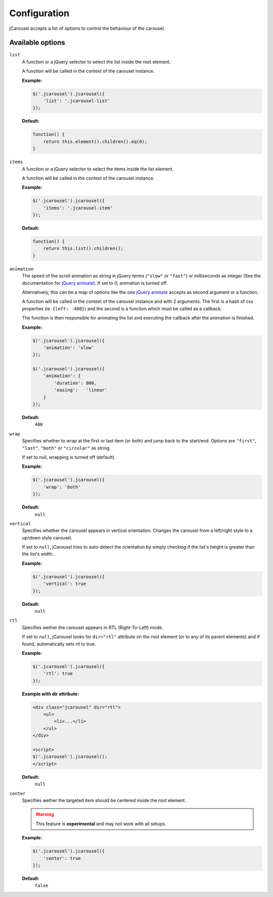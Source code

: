 Configuration
=============

jCarousel accepts a list of options to control the behaviour of the carousel.

Available options
------------------

``list``
    A function or a jQuery selector to select the list inside the root element.

    A function will be called in the context of the carousel instance.

    **Example:**

    .. code-block:: javascript

        $('.jcarousel').jcarousel({
            'list': '.jcarousel-list'
        });

    **Default:**

    .. code-block:: javascript

        function() {
            return this.element().children().eq(0);
        }

``items``
    A function or a jQuery selector to select the items inside the list element.

    A function will be called in the context of the carousel instance.

    **Example:**

    .. code-block:: javascript

        $('.jcarousel').jcarousel({
            'items': '.jcarousel-item'
        });

    **Default:**

    .. code-block:: javascript

        function() {
            return this.list().children();
        }

``animation``
    The speed of the scroll animation as string in jQuery terms (``"slow"`` or
    ``"fast"``) or milliseconds as integer (See the documentation for
    `jQuery animate <http://api.jquery.com/animate>`_). If set to 0, animation
    is turned off.

    Alternatively, this can be a map of options like the one `jQuery.animate
    <http://api.jquery.com/animate/#animate-properties-options>`_
    accepts as second argument or a function.

    A function will be called in the context of the carousel instance and with
    2 arguments: The first is a hash of css properties (ie. ``{left: -400}``)
    and the second is a function which must be called as a callback.

    The function is then responsible for animating the list and executing the
    callback after the animation is finished.

    **Example:**

    .. code-block:: javascript

        $('.jcarousel').jcarousel({
            'animation': 'slow'
        });

        $('.jcarousel').jcarousel({
            'animation': {
                'duration': 800,
                'easing':   'linear'
            }
        });

    **Default:**
        ``400``

``wrap``
    Specifies whether to wrap at the first or last item (or both) and jump back
    to the start/end. Options are ``"first"``, ``"last"``, ``"both"`` or
    ``"circular"`` as string.

    If set to null, wrapping is turned off (default).

    **Example:**

    .. code-block:: javascript

        $('.jcarousel').jcarousel({
            'wrap': 'both'
        });


    **Default:**
        ``null``

``vertical``
    Specifies whether the carousel appears in vertical orientation. Changes the
    carousel from a left/right style to a up/down style carousel.

    If set to ``null``, jCarousel tries to auto-detect the orientation by simply
    checking if the list's height is greater than the list's width.

    **Example:**

    .. code-block:: javascript

        $('.jcarousel').jcarousel({
            'vertical': true
        });

    **Default:**
        ``null``

``rtl``
    Specifies wether the carousel appears in RTL (Right-To-Left) mode.

    If set to ``null``, jCarousel looks for ``dir="rtl"`` attribute on the root
    element (or to any of its parent elements) and if found, automatically sets
    rtl to true.

    **Example:**

    .. code-block:: javascript

        $('.jcarousel').jcarousel({
            'rtl': true
        });

    **Example with dir attribute:**

    .. code-block:: html

        <div class="jcarousel" dir="rtl">
            <ul>
                <li>...</li>
            </ul>
        </div>

        <script>
        $('.jcarousel').jcarousel();
        </script>

    **Default:**
        ``null``

``center``
    Specifies wether the targeted item should be centered inside the root element.

    .. warning::

        This feature is **experimental** and may not work with all setups.

    **Example:**

    .. code-block:: javascript

        $('.jcarousel').jcarousel({
            'center': true
        });

    **Default:**
        ``false``
